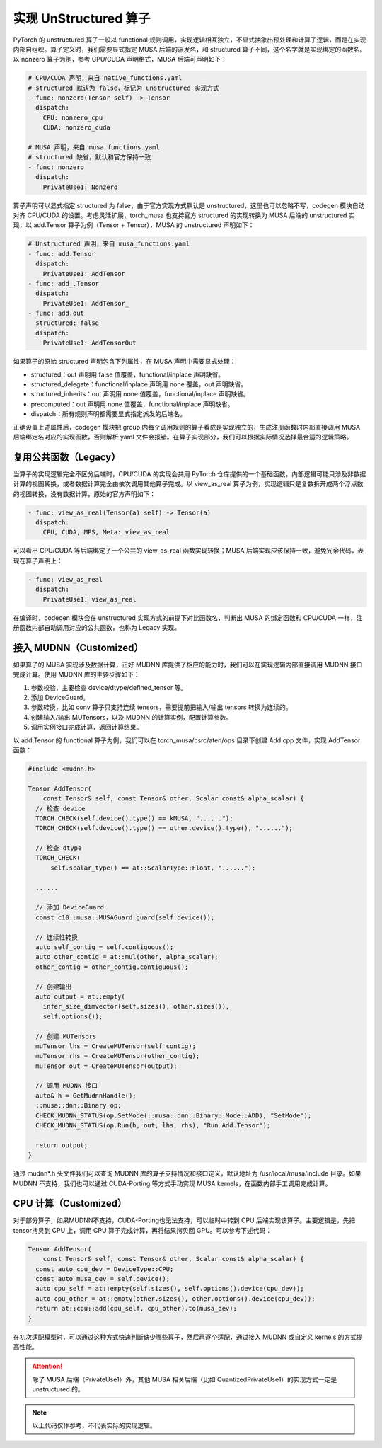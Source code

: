 实现 UnStructured 算子
====================================

PyTorch 的 unstructured 算子一般以 functional 规则调用，实现逻辑相互独立，不显式抽象出预处理和计算子逻辑，而是在实现内部自组织。算子定义时，我们需要显式指定 MUSA 后端的派发名，和 structured 算子不同，这个名字就是实现绑定的函数名。以 nonzero 算子为例，参考 CPU/CUDA 声明格式，MUSA 后端可声明如下：

.. code-block:: yaml

  # CPU/CUDA 声明，来自 native_functions.yaml
  # structured 默认为 false，标记为 unstructured 实现方式
  - func: nonzero(Tensor self) -> Tensor
    dispatch:
      CPU: nonzero_cpu
      CUDA: nonzero_cuda

  # MUSA 声明，来自 musa_functions.yaml
  # structured 缺省，默认和官方保持一致
  - func: nonzero
    dispatch:
      PrivateUse1: Nonzero

算子声明可以显式指定 structured 为 false，由于官方实现方式默认是 unstructured，这里也可以忽略不写，codegen 模块自动对齐 CPU/CUDA 的设置。考虑灵活扩展，torch_musa 也支持官方 structured 的实现转换为 MUSA 后端的 unstructured 实现，以 add.Tensor 算子为例（Tensor + Tensor），MUSA 的 unstructured 声明如下：

.. code-block:: yaml

  # Unstructured 声明，来自 musa_functions.yaml
  - func: add.Tensor
    dispatch:
      PrivateUse1: AddTensor
  - func: add_.Tensor
    dispatch:
      PrivateUse1: AddTensor_
  - func: add.out
    structured: false
    dispatch:
      PrivateUse1: AddTensorOut

如果算子的原始 structured 声明包含下列属性，在 MUSA 声明中需要显式处理：

- structured：out 声明用 false 值覆盖，functional/inplace 声明缺省。
- structured_delegate：functional/inplace 声明用 none 覆盖，out 声明缺省。
- structured_inherits：out 声明用 none 值覆盖，functional/inplace 声明缺省。
- precomputed：out 声明用 none 值覆盖，functional/inplace 声明缺省。
- dispatch：所有规则声明都需要显式指定派发的后端名。

正确设置上述属性后，codegen 模块把 group 内每个调用规则的算子看成是实现独立的，生成注册函数时内部直接调用 MUSA 后端绑定名对应的实现函数，否则解析 yaml 文件会报错。在算子实现部分，我们可以根据实际情况选择最合适的逻辑策略。

复用公共函数（Legacy）
------------------

当算子的实现逻辑完全不区分后端时，CPU/CUDA 的实现会共用 PyTorch 仓库提供的一个基础函数，内部逻辑可能只涉及非数据计算的视图转换，或者数据计算完全由依次调用其他算子完成。以 view_as_real 算子为例，实现逻辑只是复数拆开成两个浮点数的视图转换，没有数据计算，原始的官方声明如下：

.. code-block:: yaml

  - func: view_as_real(Tensor(a) self) -> Tensor(a)
    dispatch:
      CPU, CUDA, MPS, Meta: view_as_real

可以看出 CPU/CUDA 等后端绑定了一个公共的 view_as_real 函数实现转换；MUSA 后端实现应该保持一致，避免冗余代码，表现在算子声明上：

.. code-block:: yaml

  - func: view_as_real
    dispatch:
      PrivateUse1: view_as_real

在编译时，codegen 模块会在 unstructured 实现方式的前提下对比函数名，判断出 MUSA 的绑定函数和 CPU/CUDA 一样，注册函数内部自动调用对应的公共函数，也称为 Legacy 实现。

接入 MUDNN（Customized）
------------------

如果算子的 MUSA 实现涉及数据计算，正好 MUDNN 库提供了相应的能力时，我们可以在实现逻辑内部直接调用 MUDNN 接口完成计算。使用 MUDNN 库的主要步骤如下：

1. 参数校验，主要检查 device/dtype/defined_tensor 等。
2. 添加 DeviceGuard。
3. 参数转换，比如 conv 算子只支持连续 tensors，需要提前把输入/输出 tensors 转换为连续的。 
4. 创建输入/输出 MUTensors，以及 MUDNN 的计算实例，配置计算参数。
5. 调用实例接口完成计算，返回计算结果。

以 add.Tensor 的 functional 算子为例，我们可以在 torch_musa/csrc/aten/ops 目录下创建 Add.cpp 文件，实现 AddTensor 函数：

.. code-block:: c++

  #include <mudnn.h>
  
  Tensor AddTensor(
      const Tensor& self, const Tensor& other, Scalar const& alpha_scalar) {
    // 检查 device
    TORCH_CHECK(self.device().type() == kMUSA, "......");
    TORCH_CHECK(self.device().type() == other.device().type(), "......");
    
    // 检查 dtype
    TORCH_CHECK(
        self.scalar_type() == at::ScalarType::Float, "......");
    
    ......

    // 添加 DeviceGuard
    const c10::musa::MUSAGuard guard(self.device());

    // 连续性转换
    auto self_contig = self.contiguous();
    auto other_contig = at::mul(other, alpha_scalar);
    other_contig = other_contig.contiguous();

    // 创建输出
    auto output = at::empty(
      infer_size_dimvector(self.sizes(), other.sizes()),
      self.options());

    // 创建 MUTensors
    muTensor lhs = CreateMUTensor(self_contig);
    muTensor rhs = CreateMUTensor(other_contig);
    muTensor out = CreateMUTensor(output);

    // 调用 MUDNN 接口
    auto& h = GetMudnnHandle();
    ::musa::dnn::Binary op;
    CHECK_MUDNN_STATUS(op.SetMode(::musa::dnn::Binary::Mode::ADD), "SetMode");
    CHECK_MUDNN_STATUS(op.Run(h, out, lhs, rhs), "Run Add.Tensor");

    return output;
  }

通过 mudnn*.h 头文件我们可以查询 MUDNN 库的算子支持情况和接口定义，默认地址为 /usr/local/musa/include 目录。如果 MUDNN 不支持，我们也可以通过 CUDA-Porting 等方式手动实现 MUSA kernels，在函数内部手工调用完成计算。

CPU 计算（Customized）
------------------

对于部分算子，如果MUDNN不支持，CUDA-Porting也无法支持，可以临时中转到 CPU 后端实现该算子。主要逻辑是，先把 tensor拷贝到 CPU 上，调用 CPU 算子完成计算，再将结果拷贝回 GPU。可以参考下述代码：

.. code-block:: c++

    Tensor AddTensor(
        const Tensor& self, const Tensor& other, Scalar const& alpha_scalar) {
      const auto cpu_dev = DeviceType::CPU;
      const auto musa_dev = self.device();
      auto cpu_self = at::empty(self.sizes(), self.options().device(cpu_dev));
      auto cpu_other = at::empty(other.sizes(), other.options().device(cpu_dev));
      return at::cpu::add(cpu_self, cpu_other).to(musa_dev);
    }

在初次适配模型时，可以通过这种方式快速判断缺少哪些算子，然后再逐个适配，通过接入 MUDNN 或自定义 kernels 的方式提高性能。

.. attention::
    除了 MUSA 后端（PrivateUse1）外，其他 MUSA 相关后端（比如 QuantizedPrivateUse1）的实现方式一定是 unstructured 的。

.. note::
    以上代码仅作参考，不代表实际的实现逻辑。